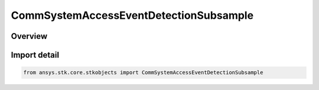 CommSystemAccessEventDetectionSubsample
=======================================

.. py:class:: ansys.stk.core.stkobjects.CommSystemAccessEventDetectionSubsample

   Bases: py:obj:`~ansys.stk.core.stkobjects.ICommSystemAccessEventDetectionSubsample`, py:obj:`~ansys.stk.core.stkobjects.ICommSystemAccessEventDetection`

   Class defining a CommSystem access options.

.. py:currentmodule:: CommSystemAccessEventDetectionSubsample

Overview
--------


Import detail
-------------

.. code-block:: python

    from ansys.stk.core.stkobjects import CommSystemAccessEventDetectionSubsample



